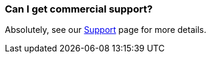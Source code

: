 [[CanIgetcommercialsupport-CanIgetcommercialsupport]]
=== Can I get commercial support?

Absolutely, see our xref:../support.adoc[Support] page for more details.
